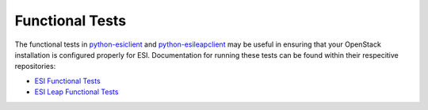 Functional Tests
================

The functional tests in `python-esiclient`_ and `python-esileapclient`_ may be useful in
ensuring that your OpenStack installation is configured properly for ESI. Documentation for running
these tests can be found within their respecitive repositories:

* `ESI Functional Tests`_
* `ESI Leap Functional Tests`_

.. _python-esileapclient: https://github.com/CCI-MOC/python-esileapclient
.. _python-esiclient: https://github.com/CCI-MOC/python-esiclient
.. _ESI Functional Tests: https://github.com/CCI-MOC/python-esiclient/tree/master/esiclient/tests/functional
.. _ESI Leap Functional Tests: https://github.com/CCI-MOC/python-esileapclient/tree/master/esileapclient/tests/functional
